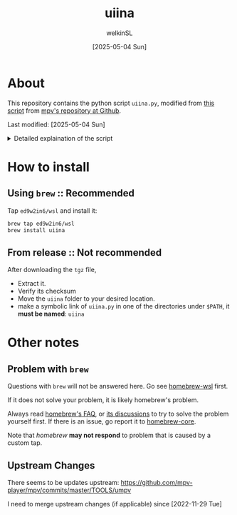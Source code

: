  #+TITLE:uiina
#+AUTHOR: welkinSL
#+DATE: [2025-05-04 Sun]
* About
  This repository contains the python script =uiina.py=, modified from [[https://github.com/mpv-player/mpv/blob/master/TOOLS/umpv][this script]] from [[https://github.com/mpv-player/mpv][mpv's repository at Github]].

  Last modified: [2025-05-04 Sun]

  #+begin_export html
<details>
<summary>Detailed explaination of the script</summary>
  #+end_export
** Modifications
   All mentions of =mpv= have been replaced with =IINA=
   In addition, differences such as IINA not quitting automatically after all files are played
   and the distinct method for passing options (consult =iina --help=) are noted.
** Single Instance Management
   This script ensures that only one instance of IINA is used.
   If invoked via the command line, it will attempt to append files to the playlist of an already running IINA instance
   but only if that instance was started with the =uiina= command.

   Any other IINA processes remain unaffected.
** Accepted Arguments
   The script accepts only filenames as arguments.
   No custom options are permitted

   Any additional arguments are interpreted solely as filenames.
** Playback Behavior
  When IINA is already running, the provided files are added to its internal playlist.

  If an argument does not correspond to an existing or playable file, IINA will simply bypass that entry without issue.
** Startup Characteristics
   If no appropriate instance of IINA is running, the script will launch IINA and assign control of the current terminal to it.
   To avoid cluttering logs (notably =~/.xsession-errors= or, on macOS, =stdout/stderr=), it deliberately suppresses output.
** Custom Configuration
   You may define a custom IINA binary path and options using the IINA environment variable.
   This variable is split on whitespace:
   + the first element specifies the IINA binary’s path
   + any subsequent items are options applied only when the script initiates IINA
     - If IINA is already running, these settings are ignored.

          #+begin_export html
</details>
  #+end_export
* How to install
** Using =brew= :: Recommended
   Tap =ed9w2in6/wsl= and install it:
   #+BEGIN_src sh
brew tap ed9w2in6/wsl
brew install uiina
   #+END_src
** From release :: Not recommended
   After downloading the =tgz= file,

   + Extract it.
   + Verify its checksum
   + Move the =uiina= folder to your desired location.
   + make a symbolic link of =uiina.py= in one of the directories
     under =$PATH=, it *must be named*: =uiina=
* Other notes
** Problem with =brew=
   Questions with =brew= will not be answered here. Go see
   [[https://github.com/ed9w2in6/homebrew-wsl][homebrew-wsl]] first.

   If it does not solve your problem, it is likely homebrew's problem.

   Always read [[https://docs.brew.sh/FAQ][homebrew's FAQ]], or [[https://github.com/Homebrew/discussions/discussions][its discussions]] to try to solve the problem yourself first.
   If there is an issue, go report it to [[https://github.com/Homebrew/homebrew-core/issues][homebrew-core]].

   Note that /homebrew/ *may not respond* to problem that is caused by a custom tap.
** Upstream Changes
   There seems to be updates upstream:
   https://github.com/mpv-player/mpv/commits/master/TOOLS/umpv

   I need to merge upstream changes (if applicable) since [2022-11-29 Tue]
